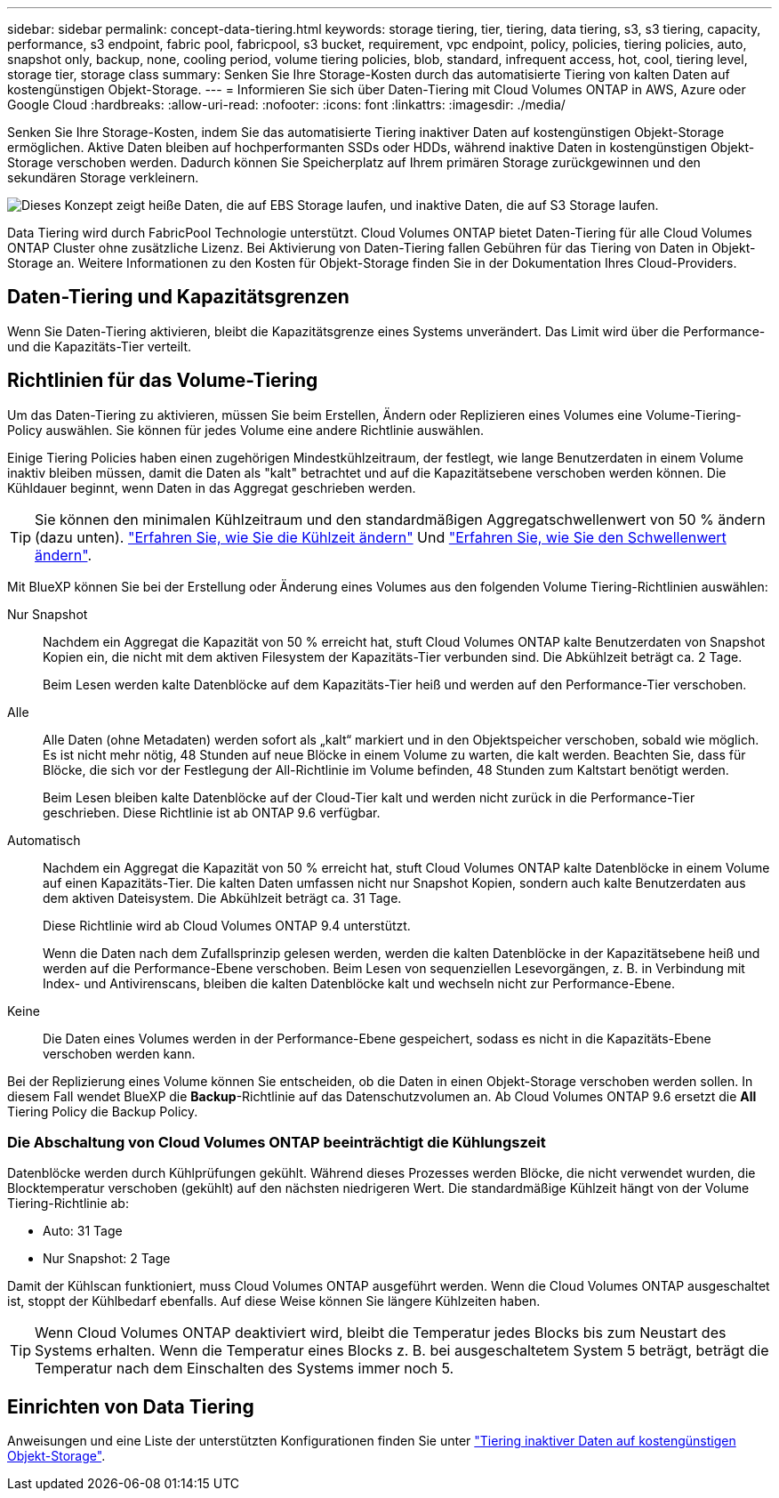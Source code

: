 ---
sidebar: sidebar 
permalink: concept-data-tiering.html 
keywords: storage tiering, tier, tiering, data tiering, s3, s3 tiering, capacity, performance, s3 endpoint, fabric pool, fabricpool, s3 bucket, requirement, vpc endpoint, policy, policies, tiering policies, auto, snapshot only, backup, none, cooling period, volume tiering policies, blob, standard, infrequent access, hot, cool, tiering level, storage tier, storage class 
summary: Senken Sie Ihre Storage-Kosten durch das automatisierte Tiering von kalten Daten auf kostengünstigen Objekt-Storage. 
---
= Informieren Sie sich über Daten-Tiering mit Cloud Volumes ONTAP in AWS, Azure oder Google Cloud
:hardbreaks:
:allow-uri-read: 
:nofooter: 
:icons: font
:linkattrs: 
:imagesdir: ./media/


[role="lead"]
Senken Sie Ihre Storage-Kosten, indem Sie das automatisierte Tiering inaktiver Daten auf kostengünstigen Objekt-Storage ermöglichen. Aktive Daten bleiben auf hochperformanten SSDs oder HDDs, während inaktive Daten in kostengünstigen Objekt-Storage verschoben werden. Dadurch können Sie Speicherplatz auf Ihrem primären Storage zurückgewinnen und den sekundären Storage verkleinern.

image:diagram_data_tiering.png["Dieses Konzept zeigt heiße Daten, die auf EBS Storage laufen, und inaktive Daten, die auf S3 Storage laufen."]

Data Tiering wird durch FabricPool Technologie unterstützt. Cloud Volumes ONTAP bietet Daten-Tiering für alle Cloud Volumes ONTAP Cluster ohne zusätzliche Lizenz. Bei Aktivierung von Daten-Tiering fallen Gebühren für das Tiering von Daten in Objekt-Storage an. Weitere Informationen zu den Kosten für Objekt-Storage finden Sie in der Dokumentation Ihres Cloud-Providers.

ifdef::aws[]



== Daten-Tiering in AWS

Wenn Sie Daten-Tiering in AWS aktivieren, verwendet Cloud Volumes ONTAP EBS als Performance-Tier für häufig benötigte Daten und AWS S3 als Kapazitäts-Tier für inaktive Daten.

Performance-Tier:: Beim Performance-Tier können es sich um allgemeine SSDs (gp3 oder gp2) oder bereitgestellte IOPS-SSDs (io1) handelt.
+
--
Bei der Verwendung von durchsatzoptimierten HDDs (st1) wird kein Tiering von Daten zu Objekt-Storage empfohlen.

--
Kapazitäts-Tier:: Ein Cloud Volumes ONTAP System verschiebt inaktive Daten auf einen einzelnen S3-Bucket.
+
--
BlueXP erstellt für jede Arbeitsumgebung einen einzelnen S3 Bucket und benennt ihn als Fabric-Pool-_Cluster eindeutige Kennung_. Für jedes Volume wird kein anderer S3-Bucket erstellt.

Wenn BlueXP den S3-Bucket erstellt, werden die folgenden Standardeinstellungen verwendet:

* Storage-Klasse: Standard
* Standardverschlüsselung deaktiviert
* Öffentlichen Zugang blockieren: Alle öffentlichen Zugänge blockieren
* Objekteigentümer: ACLs aktiviert
* Bucket-Versionierung: Deaktiviert
* Objektsperre: Deaktiviert


--
Speicherklassen:: Die Standard-Storage-Klasse für Tiered Daten in AWS ist _Standard_. Standard ist ideal für häufig aufgerufene Daten, die über mehrere Verfügbarkeitszonen gespeichert werden.
+
--
Wenn Sie keinen Zugriff auf inaktive Daten planen, können Sie die Storage-Kosten senken, indem Sie die Storage-Klasse auf eine der folgenden Komponenten ändern: _Intelligent Tiering_, _One-Zone infrequent Access_, _Standard-infrequent Access_ oder _S3 Glacier Instant Retrieval_. Wenn Sie die Speicherklasse ändern, beginnen inaktive Daten in der Klasse Standard-Speicher und wechseln zu der von Ihnen ausgewählten Speicherklasse, wenn nach 30 Tagen kein Zugriff auf die Daten erfolgt.

Die Zugriffskosten sind höher, wenn Sie auf die Daten zugreifen. Berücksichtigen Sie dies vor einer Änderung der Storage-Klasse. https://aws.amazon.com/s3/storage-classes["Amazon S3 Dokumentation: Weitere Informationen zu Amazon S3 Storage-Klassen"^].

Sie können eine Storage-Klasse auswählen, wenn Sie die Arbeitsumgebung erstellen und sie danach jederzeit ändern. Anweisungen zum Ändern der Speicherklasse finden Sie unter link:task-tiering.html["Tiering inaktiver Daten auf kostengünstigen Objekt-Storage"].

Die Storage-Klasse für Daten-Tiering beträgt die systemweite; nicht pro Volume.

--


endif::aws[]

ifdef::azure[]



== Daten-Tiering in Azure

Wenn Sie Daten-Tiering in Azure aktivieren, verwendet Cloud Volumes ONTAP von Azure gemanagte Festplatten als Performance-Tier für häufig abgerufene Daten und Azure Blob Storage als Kapazitäts-Tier für inaktive Daten.

Performance-Tier:: Der Performance-Tier kann entweder aus SSDs oder HDDs bestehen.
Kapazitäts-Tier:: Ein Cloud Volumes ONTAP System schichtet inaktive Daten auf einen einzelnen Blob-Container ab.
+
--
BlueXP erstellt für jede Cloud Volumes ONTAP-Arbeitsumgebung ein neues Storage-Konto mit einem Container. Der Name des Speicherkontos ist zufällig. Für jedes Volume wird kein anderer Container erstellt.

BlueXP erstellt das Speicherkonto mit den folgenden Einstellungen:

* Zugriffsebene: Heiß
* Leistung: Standard
* Redundanz: Lokal redundanter Storage (LRS)
* Konto: StorageV2 (allgemeine Zwecke v2)
* Sichere Übertragung für REST-API-Vorgänge nötig: Aktiviert
* Zugriff auf Schlüssel des Storage-Kontos: Aktiviert
* Minimale TLS-Version: Version 1.2
* Infrastrukturverschlüsselung deaktiviert


--
Storage-Zugriffstufen:: Die Standard-Storage-Zugriffs-Tier für Tiered Daten in Azure ist die _Hot_-Tier. Die Tier mit häufig benötigten Daten ist ideal für Daten in der Kapazitäts-Tier.
+
--
Wenn Sie nicht planen, auf die inaktiven Daten in der Kapazitäts-Tier zuzugreifen, können Sie die Speicherebene _cool_ wählen, bei der die inaktiven Daten mindestens 30 Tage aufbewahrt werden. Sie können sich auch für die _Cold_-Ebene entscheiden, bei der die inaktiven Daten mindestens 90 Tage lang gespeichert werden. Wählen Sie je nach Ihren Storage-Anforderungen und Kostenüberlegungen die Tier aus, die Ihren Anforderungen am besten entspricht. Wenn Sie die Speicherebene in _cool_ oder _cold_ ändern, werden die inaktiven Daten der Kapazitäts-Tiers direkt in die Cold-Storage-Tier verschoben. Die Cold-Tiers bieten im Vergleich zum Tier mit heißen Daten niedrigere Storage-Kosten. Allerdings haben sie höhere Zugriffskosten, berücksichtigen Sie dies also vor einem Wechsel des Storage-Tiers. Siehe https://docs.microsoft.com/en-us/azure/storage/blobs/storage-blob-storage-tiers["Dokumentation zu Microsoft Azure: Weitere Informationen zu Azure Blob Storage-Zugriffs-Tiers"^].

Sie können beim Erstellen der Arbeitsumgebung eine Storage-Ebene auswählen und sie anschließend jederzeit ändern. Weitere Informationen zum Ändern der Speicherebene finden Sie unter link:task-tiering.html["Tiering inaktiver Daten auf kostengünstigen Objekt-Storage"].

Die Storage-Zugriffs-Tier für Daten-Tiering beträgt die systemweite; nicht pro Volume.

--


endif::azure[]

ifdef::gcp[]



== Daten-Tiering in Google Cloud

Wenn Sie Daten-Tiering in Google Cloud aktivieren, verwendet Cloud Volumes ONTAP persistente Festplatten als Performance-Tier für häufig abgerufene Daten sowie Google Cloud Storage-Buckets als Kapazitäts-Tier für inaktive Daten.

Performance-Tier:: Beim Performance-Tier können es sich entweder um persistente SSD-Festplatten, ausgewogene persistente Festplatten oder um Standard-persistente Festplatten handeln.
Kapazitäts-Tier:: Ein Cloud Volumes ONTAP System verschiebt inaktive Daten auf einen einzelnen Google Cloud Storage Bucket.
+
--
BlueXP erstellt für jede Arbeitsumgebung einen Bucket und nennt ihn Fabric-Pool-_Cluster-eindeutige Kennung_. Für jedes Volume wird kein anderer Bucket erstellt.

Wenn BlueXP den Bucket erstellt, verwendet er die folgenden Standardeinstellungen:

* Positionstyp: Region
* Storage-Klasse: Standard
* Öffentlicher Zugriff: Unterliegt Objekt-ACLs
* Zugriffssteuerung: Feingranular
* Schutz: Keine
* Datenverschlüsselung: Von Google verwalteter Schlüssel


--
Speicherklassen:: Die Standard-Storage-Klasse für Tiered Daten ist die Klasse _Standard Storage_. Wenn nur selten auf die Daten zugegriffen wird, können Sie Ihre Storage-Kosten senken, indem Sie zu _Nearline Storage_ oder _Coldline Storage_ wechseln. Wenn Sie die Storage-Klasse ändern, werden nachfolgende inaktive Daten direkt in die von Ihnen ausgewählte Klasse verschoben.
+
--

NOTE: Alle vorhandenen inaktiven Daten behalten die Standardspeicherklasse bei, wenn Sie die Speicherklasse ändern. Um die Speicherklasse für vorhandene inaktive Daten zu ändern, müssen Sie die Bezeichnung manuell vornehmen.

Die Zugriffskosten sind höher, wenn Sie auf die Daten zugreifen. Berücksichtigen Sie dies also vor einem Wechsel der Storage-Klasse. Weitere Informationen finden Sie unter https://cloud.google.com/storage/docs/storage-classes["Google Cloud-Dokumentation: Storage-Klassen"^].

Sie können beim Erstellen der Arbeitsumgebung eine Storage-Ebene auswählen und sie anschließend jederzeit ändern. Weitere Informationen zum Ändern der Speicherklasse finden Sie unter link:task-tiering.html["Tiering inaktiver Daten auf kostengünstigen Objekt-Storage"].

Die Storage-Klasse für Daten-Tiering beträgt die systemweite; nicht pro Volume.

--


endif::gcp[]



== Daten-Tiering und Kapazitätsgrenzen

Wenn Sie Daten-Tiering aktivieren, bleibt die Kapazitätsgrenze eines Systems unverändert. Das Limit wird über die Performance- und die Kapazitäts-Tier verteilt.



== Richtlinien für das Volume-Tiering

Um das Daten-Tiering zu aktivieren, müssen Sie beim Erstellen, Ändern oder Replizieren eines Volumes eine Volume-Tiering-Policy auswählen. Sie können für jedes Volume eine andere Richtlinie auswählen.

Einige Tiering Policies haben einen zugehörigen Mindestkühlzeitraum, der festlegt, wie lange Benutzerdaten in einem Volume inaktiv bleiben müssen, damit die Daten als "kalt" betrachtet und auf die Kapazitätsebene verschoben werden können. Die Kühldauer beginnt, wenn Daten in das Aggregat geschrieben werden.


TIP: Sie können den minimalen Kühlzeitraum und den standardmäßigen Aggregatschwellenwert von 50 % ändern (dazu unten). http://docs.netapp.com/ontap-9/topic/com.netapp.doc.dot-mgng-stor-tier-fp/GUID-AD522711-01F9-4413-A254-929EAE871EBF.html["Erfahren Sie, wie Sie die Kühlzeit ändern"^] Und http://docs.netapp.com/ontap-9/topic/com.netapp.doc.dot-mgng-stor-tier-fp/GUID-8FC4BFD5-F258-4AA6-9FCB-663D42D92CAA.html["Erfahren Sie, wie Sie den Schwellenwert ändern"^].

Mit BlueXP können Sie bei der Erstellung oder Änderung eines Volumes aus den folgenden Volume Tiering-Richtlinien auswählen:

Nur Snapshot:: Nachdem ein Aggregat die Kapazität von 50 % erreicht hat, stuft Cloud Volumes ONTAP kalte Benutzerdaten von Snapshot Kopien ein, die nicht mit dem aktiven Filesystem der Kapazitäts-Tier verbunden sind. Die Abkühlzeit beträgt ca. 2 Tage.
+
--
Beim Lesen werden kalte Datenblöcke auf dem Kapazitäts-Tier heiß und werden auf den Performance-Tier verschoben.

--
Alle:: Alle Daten (ohne Metadaten) werden sofort als „kalt“ markiert und in den Objektspeicher verschoben, sobald wie möglich. Es ist nicht mehr nötig, 48 Stunden auf neue Blöcke in einem Volume zu warten, die kalt werden. Beachten Sie, dass für Blöcke, die sich vor der Festlegung der All-Richtlinie im Volume befinden, 48 Stunden zum Kaltstart benötigt werden.
+
--
Beim Lesen bleiben kalte Datenblöcke auf der Cloud-Tier kalt und werden nicht zurück in die Performance-Tier geschrieben. Diese Richtlinie ist ab ONTAP 9.6 verfügbar.

--
Automatisch:: Nachdem ein Aggregat die Kapazität von 50 % erreicht hat, stuft Cloud Volumes ONTAP kalte Datenblöcke in einem Volume auf einen Kapazitäts-Tier. Die kalten Daten umfassen nicht nur Snapshot Kopien, sondern auch kalte Benutzerdaten aus dem aktiven Dateisystem. Die Abkühlzeit beträgt ca. 31 Tage.
+
--
Diese Richtlinie wird ab Cloud Volumes ONTAP 9.4 unterstützt.

Wenn die Daten nach dem Zufallsprinzip gelesen werden, werden die kalten Datenblöcke in der Kapazitätsebene heiß und werden auf die Performance-Ebene verschoben. Beim Lesen von sequenziellen Lesevorgängen, z. B. in Verbindung mit Index- und Antivirenscans, bleiben die kalten Datenblöcke kalt und wechseln nicht zur Performance-Ebene.

--
Keine:: Die Daten eines Volumes werden in der Performance-Ebene gespeichert, sodass es nicht in die Kapazitäts-Ebene verschoben werden kann.


Bei der Replizierung eines Volume können Sie entscheiden, ob die Daten in einen Objekt-Storage verschoben werden sollen. In diesem Fall wendet BlueXP die *Backup*-Richtlinie auf das Datenschutzvolumen an. Ab Cloud Volumes ONTAP 9.6 ersetzt die *All* Tiering Policy die Backup Policy.



=== Die Abschaltung von Cloud Volumes ONTAP beeinträchtigt die Kühlungszeit

Datenblöcke werden durch Kühlprüfungen gekühlt. Während dieses Prozesses werden Blöcke, die nicht verwendet wurden, die Blocktemperatur verschoben (gekühlt) auf den nächsten niedrigeren Wert. Die standardmäßige Kühlzeit hängt von der Volume Tiering-Richtlinie ab:

* Auto: 31 Tage
* Nur Snapshot: 2 Tage


Damit der Kühlscan funktioniert, muss Cloud Volumes ONTAP ausgeführt werden. Wenn die Cloud Volumes ONTAP ausgeschaltet ist, stoppt der Kühlbedarf ebenfalls. Auf diese Weise können Sie längere Kühlzeiten haben.


TIP: Wenn Cloud Volumes ONTAP deaktiviert wird, bleibt die Temperatur jedes Blocks bis zum Neustart des Systems erhalten. Wenn die Temperatur eines Blocks z. B. bei ausgeschaltetem System 5 beträgt, beträgt die Temperatur nach dem Einschalten des Systems immer noch 5.



== Einrichten von Data Tiering

Anweisungen und eine Liste der unterstützten Konfigurationen finden Sie unter link:task-tiering.html["Tiering inaktiver Daten auf kostengünstigen Objekt-Storage"].
